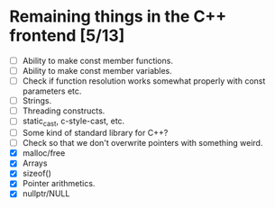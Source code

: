 * Remaining things in the C++ frontend [5/13]
  - [ ] Ability to make const member functions.
  - [ ] Ability to make const member variables.
  - [ ] Check if function resolution works somewhat properly with const parameters etc.
  - [ ] Strings.
  - [ ] Threading constructs.
  - [ ] static_cast, c-style-cast, etc.
  - [ ] Some kind of standard library for C++?
  - [ ] Check so that we don't overwrite pointers with something weird.
  - [X] malloc/free
  - [X] Arrays
  - [X] sizeof()
  - [X] Pointer arithmetics.
  - [X] nullptr/NULL
